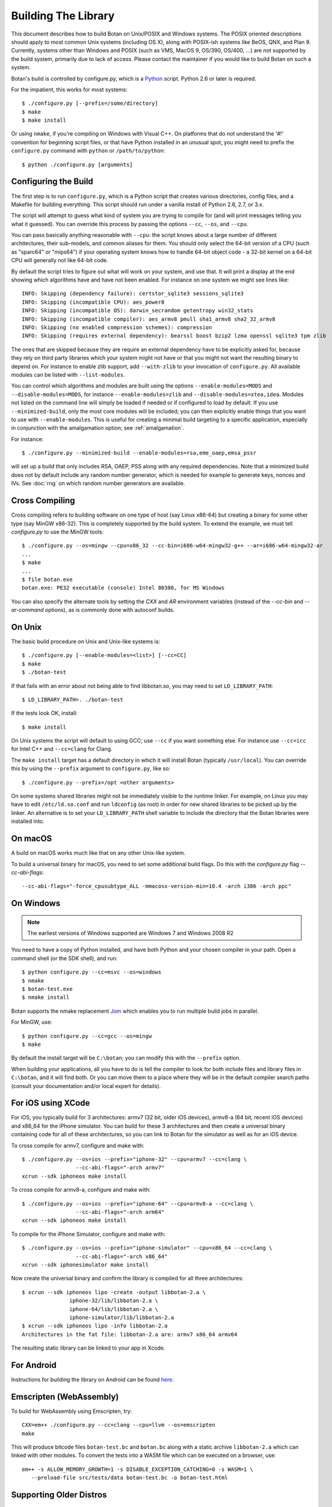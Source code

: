 Building The Library
=================================

This document describes how to build Botan on Unix/POSIX and Windows
systems. The POSIX oriented descriptions should apply to most
common Unix systems (including OS X), along with POSIX-ish systems
like BeOS, QNX, and Plan 9. Currently, systems other than Windows and
POSIX (such as VMS, MacOS 9, OS/390, OS/400, ...) are not supported by
the build system, primarily due to lack of access. Please contact the
maintainer if you would like to build Botan on such a system.

Botan's build is controlled by configure.py, which is a `Python
<https://www.python.org>`_ script. Python 2.6 or later is required.

.. highlight:: none

For the impatient, this works for most systems::

  $ ./configure.py [--prefix=/some/directory]
  $ make
  $ make install

Or using ``nmake``, if you're compiling on Windows with Visual C++. On
platforms that do not understand the '#!' convention for beginning
script files, or that have Python installed in an unusual spot, you
might need to prefix the ``configure.py`` command with ``python`` or
``/path/to/python``::

  $ python ./configure.py [arguments]

Configuring the Build
---------------------------------

The first step is to run ``configure.py``, which is a Python script
that creates various directories, config files, and a Makefile for
building everything. This script should run under a vanilla install of
Python 2.6, 2.7, or 3.x.

The script will attempt to guess what kind of system you are trying to
compile for (and will print messages telling you what it guessed).
You can override this process by passing the options ``--cc``,
``--os``, and ``--cpu``.

You can pass basically anything reasonable with ``--cpu``: the script
knows about a large number of different architectures, their
sub-models, and common aliases for them. You should only select the
64-bit version of a CPU (such as "sparc64" or "mips64") if your
operating system knows how to handle 64-bit object code - a 32-bit
kernel on a 64-bit CPU will generally not like 64-bit code.

By default the script tries to figure out what will work on your
system, and use that. It will print a display at the end showing which
algorithms have and have not been enabled. For instance on one system
we might see lines like::

   INFO: Skipping (dependency failure): certstor_sqlite3 sessions_sqlite3
   INFO: Skipping (incompatible CPU): aes_power8
   INFO: Skipping (incompatible OS): darwin_secrandom getentropy win32_stats
   INFO: Skipping (incompatible compiler): aes_armv8 pmull sha1_armv8 sha2_32_armv8
   INFO: Skipping (no enabled compression schemes): compression
   INFO: Skipping (requires external dependency): bearssl boost bzip2 lzma openssl sqlite3 tpm zlib

The ones that are skipped because they are require an external
dependency have to be explicitly asked for, because they rely on third
party libraries which your system might not have or that you might not
want the resulting binary to depend on. For instance to enable zlib
support, add ``--with-zlib`` to your invocation of ``configure.py``.
All available modules can be listed with ``--list-modules``.

You can control which algorithms and modules are built using the
options ``--enable-modules=MODS`` and ``--disable-modules=MODS``, for
instance ``--enable-modules=zlib`` and ``--disable-modules=xtea,idea``.
Modules not listed on the command line will simply be loaded if needed
or if configured to load by default. If you use ``--minimized-build``,
only the most core modules will be included; you can then explicitly
enable things that you want to use with ``--enable-modules``. This is
useful for creating a minimal build targeting to a specific
application, especially in conjunction with the amalgamation option;
see :ref:`amalgamation`.

For instance::

 $ ./configure.py --minimized-build --enable-modules=rsa,eme_oaep,emsa_pssr

will set up a build that only includes RSA, OAEP, PSS along with any
required dependencies. Note that a minimized build does not by default
include any random number generator, which is needed for example to
generate keys, nonces and IVs. See :doc:`rng` on which random number
generators are available.

Cross Compiling
---------------------

Cross compiling refers to building software on one type of host (say Linux
x86-64) but creating a binary for some other type (say MinGW x86-32). This is
completely supported by the build system. To extend the example, we must tell
`configure.py` to use the MinGW tools::

 $ ./configure.py --os=mingw --cpu=x86_32 --cc-bin=i686-w64-mingw32-g++ --ar=i686-w64-mingw32-ar
 ...
 $ make
 ...
 $ file botan.exe
 botan.exe: PE32 executable (console) Intel 80386, for MS Windows

You can also specify the alternate tools by setting the `CXX` and `AR`
environment variables (instead of the `--cc-bin` and `--ar-command` options), as
is commonly done with autoconf builds.

On Unix
----------------

The basic build procedure on Unix and Unix-like systems is::

   $ ./configure.py [--enable-modules=<list>] [--cc=CC]
   $ make
   $ ./botan-test

If that fails with an error about not being able to find libbotan.so,
you may need to set ``LD_LIBRARY_PATH``::

   $ LD_LIBRARY_PATH=. ./botan-test

If the tests look OK, install::

   $ make install

On Unix systems the script will default to using GCC; use ``--cc`` if
you want something else. For instance use ``--cc=icc`` for Intel C++
and ``--cc=clang`` for Clang.

The ``make install`` target has a default directory in which it will
install Botan (typically ``/usr/local``). You can override this by
using the ``--prefix`` argument to ``configure.py``, like so::

   $ ./configure.py --prefix=/opt <other arguments>

On some systems shared libraries might not be immediately visible to
the runtime linker. For example, on Linux you may have to edit
``/etc/ld.so.conf`` and run ``ldconfig`` (as root) in order for new
shared libraries to be picked up by the linker. An alternative is to
set your ``LD_LIBRARY_PATH`` shell variable to include the directory
that the Botan libraries were installed into.

On macOS
--------------

A build on macOS works much like that on any other Unix-like system.

To build a universal binary for macOS, you need to set some additional
build flags. Do this with the `configure.py` flag `--cc-abi-flags`::

  --cc-abi-flags="-force_cpusubtype_ALL -mmacosx-version-min=10.4 -arch i386 -arch ppc"

On Windows
--------------

.. note::

   The earliest versions of Windows supported are Windows 7 and Windows 2008 R2

You need to have a copy of Python installed, and have both Python and
your chosen compiler in your path. Open a command shell (or the SDK
shell), and run::

   $ python configure.py --cc=msvc --os=windows
   $ nmake
   $ botan-test.exe
   $ nmake install

Botan supports the nmake replacement `Jom <https://wiki.qt.io/Jom>`_
which enables you to run multiple build jobs in parallel.

For MinGW, use::

   $ python configure.py --cc=gcc --os=mingw
   $ make

By default the install target will be ``C:\botan``; you can modify
this with the ``--prefix`` option.

When building your applications, all you have to do is tell the
compiler to look for both include files and library files in
``C:\botan``, and it will find both. Or you can move them to a
place where they will be in the default compiler search paths (consult
your documentation and/or local expert for details).


For iOS using XCode
-------------------------

For iOS, you typically build for 3 architectures: armv7 (32 bit, older
iOS devices), armv8-a (64 bit, recent iOS devices) and x86_64 for
the iPhone simulator. You can build for these 3 architectures and then
create a universal binary containing code for all of these
architectures, so you can link to Botan for the simulator as well as
for an iOS device.

To cross compile for armv7, configure and make with::

   $ ./configure.py --os=ios --prefix="iphone-32" --cpu=armv7 --cc=clang \
                    --cc-abi-flags="-arch armv7"
   xcrun --sdk iphoneos make install

To cross compile for armv8-a, configure and make with::

   $ ./configure.py --os=ios --prefix="iphone-64" --cpu=armv8-a --cc=clang \
                    --cc-abi-flags="-arch arm64"
   xcrun --sdk iphoneos make install

To compile for the iPhone Simulator, configure and make with::

   $ ./configure.py --os=ios --prefix="iphone-simulator" --cpu=x86_64 --cc=clang \
                    --cc-abi-flags="-arch x86_64"
   xcrun --sdk iphonesimulator make install

Now create the universal binary and confirm the library is compiled
for all three architectures::

   $ xcrun --sdk iphoneos lipo -create -output libbotan-2.a \
                  iphone-32/lib/libbotan-2.a \
                  iphone-64/lib/libbotan-2.a \
                  iphone-simulator/lib/libbotan-2.a
   $ xcrun --sdk iphoneos lipo -info libbotan-2.a
   Architectures in the fat file: libbotan-2.a are: armv7 x86_64 armv64

The resulting static library can be linked to your app in Xcode.

For Android
---------------------

Instructions for building the library on Android can be found
`here <https://www.danielseither.de/blog/2013/03/building-the-botan-library-for-android/>`_.

Emscripten (WebAssembly)
---------------------------

To build for WebAssembly using Emscripten, try::

  CXX=em++ ./configure.py --cc=clang --cpu=llvm --os=emscripten
  make

This will produce bitcode files ``botan-test.bc`` and ``botan.bc``
along with a static archive ``libbotan-2.a`` which can linked with
other modules.  To convert the tests into a WASM file which can be
executed on a browser, use::

  em++ -s ALLOW_MEMORY_GROWTH=1 -s DISABLE_EXCEPTION_CATCHING=0 -s WASM=1 \
     --preload-file src/tests/data botan-test.bc -o botan-test.html

Supporting Older Distros
--------------------------

Some "stable" distributions, notably RHEL/CentOS, ship very obsolete
versions of binutils, which do not support more recent CPU instructions.
As a result when building you may receive errors like::

   Error: no such instruction: `sha256rnds2 %xmm0,%xmm4,%xmm3'

Depending on how old your binutils is, you may need to disable BMI2,
AVX2, SHA-NI, and/or RDSEED. These can be disabled by passing the
flags ``--disable-bmi2``, ``--disable-avx2``, ``--disable-sha-ni``,
and ``--disable-rdseed`` to ``configure.py``.

Other Build-Related Tasks
----------------------------------------

.. _building_docs:

Building The Documentation
^^^^^^^^^^^^^^^^^^^^^^^^^^^^^^^^^^^^^^^^

There are two documentation options available, Sphinx and Doxygen.
Sphinx will be used if ``sphinx-build`` is detected in the PATH, or if
``--with-sphinx`` is used at configure time. Doxygen is only enabled
if ``--with-doxygen`` is used. Both are generated by the makefile
target ``docs``.


.. _amalgamation:

The Amalgamation Build
^^^^^^^^^^^^^^^^^^^^^^^^^^^^^^^^^^^^^^^^

You can also configure Botan to be built using only a single source file; this
is quite convenient if you plan to embed the library into another application.

To generate the amalgamation, run ``configure.py`` with whatever
options you would ordinarily use, along with the option
``--amalgamation``. This will create two (rather large) files,
``botan_all.h`` and ``botan_all.cpp``, plus (unless the option
``--single-amalgamation-file`` is used) also some number of files like
``botan_all_aesni.cpp`` and ``botan_all_sse2.cpp`` which need to be
compiled with the appropriate compiler flags to enable that
instruction set. The ISA specific files are only generated if there is
code that requires them, so you can simplify your build. The
``--minimized-build`` option (described elsewhere in this documentation)
is also quite useful with the amalgamation.

Whenever you would have included a botan header, you can then include
``botan_all.h``, and include ``botan_all.cpp`` along with the rest of
the source files in your build. If you want to be able to easily
switch between amalgamated and non-amalgamated versions (for instance
to take advantage of prepackaged versions of botan on operating
systems that support it), you can instead ignore ``botan_all.h`` and
use the headers from ``build/include`` as normal.

You can also build the library using Botan's build system (as normal)
but utilizing the amalgamation instead of the individual source files
by running something like ``./configure.py --amalgamation && make``.
This is essentially a very simple form of link time optimization;
because the entire library source is visible to the compiler, it has
more opportunities for interprocedural optimizations.
Additionally, amalgamation builds usually have significantly shorter
compile times for full rebuilds.

Modules Relying on Third Party Libraries
^^^^^^^^^^^^^^^^^^^^^^^^^^^^^^^^^^^^^^^^

Currently ``configure.py`` cannot detect if external libraries are
available, so using them is controlled explicitly at build time
by the user using

 - ``--with-bzip2`` enables the filters providing bzip2 compression and
   decompression. Requires the bzip2 development libraries to be installed.

 - ``--with-zlib`` enables the filters providing zlib compression and
   decompression. Requires the zlib development libraries to be installed.

 - ``--with-lzma`` enables the filters providing lzma compression and
   decompression. Requires the lzma development libraries to be installed.

 - ``--with-sqlite3`` enables using sqlite3 databases in various contexts
   (TLS session cache, PSK database, etc).

 - ``--with-openssl`` adds an engine that uses OpenSSL for some ciphers, hashes,
   and public key operations. OpenSSL 1.0.2 or later is supported. LibreSSL can
   also be used.

 - ``--with-tpm`` adds support for using TPM hardware via the TrouSerS library.

 - ``--with-boost`` enables using some Boost libraries. In particular
   Boost.Filesystem is used for a few operations (but on most platforms, a
   native API equivalent is available), and Boost.Asio is used to provide a few
   extra TLS related command line utilities.

Multiple Builds
^^^^^^^^^^^^^^^^^^^^^^^^^^^^^^^^^^^^^^^^

It may be useful to run multiple builds with different configurations.
Specify ``--with-build-dir=<dir>`` to set up a build environment in a
different directory.

Setting Distribution Info
^^^^^^^^^^^^^^^^^^^^^^^^^^^^^^^^^^^^^^^^

The build allows you to set some information about what distribution
this build of the library comes from.  It is particularly relevant to
people packaging the library for wider distribution, to signify what
distribution this build is from. Applications can test this value by
checking the string value of the macro ``BOTAN_DISTRIBUTION_INFO``. It
can be set using the ``--distribution-info`` flag to ``configure.py``,
and otherwise defaults to "unspecified". For instance, a `Gentoo
<https://www.gentoo.org>`_ ebuild might set it with
``--distribution-info="Gentoo ${PVR}"`` where ``${PVR}`` is an ebuild
variable automatically set to a combination of the library and ebuild
versions.

Local Configuration Settings
^^^^^^^^^^^^^^^^^^^^^^^^^^^^^^^^^^^^^^^^

You may want to do something peculiar with the configuration; to
support this there is a flag to ``configure.py`` called
``--with-local-config=<file>``. The contents of the file are
inserted into ``build/build.h`` which is (indirectly) included
into every Botan header and source file.

Enabling or Disabling Use of Certain OS Features
^^^^^^^^^^^^^^^^^^^^^^^^^^^^^^^^^^^^^^^^^^^^^^^^^^^^^

Botan uses compile-time flags to enable or disable use of certain operating
specific functions. You can also override these at build time if desired.

The default feature flags are given in the files in ``src/build-data/os`` in the
``target_features`` block. For example Linux defines flags like ``proc_fs``,
``getauxval``, and ``sockets``.  The ``configure.py`` option
``--list-os-features`` will display all the feature flags for all operating
system targets.

To disable a default-enabled flag, use ``--without-os-feature=feat1,feat2,...``

To enable a flag that isn't otherwise enabled, use ``--with-os-feature=feat``.
For example, modern Linux systems support the ``getentropy`` call, but it is not
enabled by default because many older systems lack it. However if you know you
will only deploy to recently updated systems you can use
``--with-os-feature=getentropy`` to enable it.

A special case if dynamic loading, which applications for certain environments
will want to disable. There is no specific feature flag for this, but
``--disable-modules=dyn_load`` will prevent it from being used.

.. note:: Disabling ``dyn_load`` module will also disable the PKCS #11
          wrapper, which relies on dynamic loading.

Configuration Parameters
^^^^^^^^^^^^^^^^^^^^^^^^^^^^^^^^^^^^^^^^

There are some configuration parameters which you may want to tweak
before building the library. These can be found in ``build.h``. This
file is overwritten every time the configure script is run (and does
not exist until after you run the script for the first time).

Also included in ``build/build.h`` are macros which let applications
check which features are included in the current version of the
library. All of them begin with ``BOTAN_HAS_``. For example, if
``BOTAN_HAS_BLOWFISH`` is defined, then an application can include
``<botan/blowfish.h>`` and use the Blowfish class.

``BOTAN_MP_WORD_BITS``: This macro controls the size of the words used for
calculations with the MPI implementation in Botan.  It must be set to either 32
or 64 bits. The default is chosen based on the target processor. There is
normally no reason to change this.

``BOTAN_DEFAULT_BUFFER_SIZE``: This constant is used as the size of
buffers throughout Botan. The default should be fine for most
purposes, reduce if you are very concerned about runtime memory usage.

Building Applications
----------------------------------------

Unix
^^^^^^^^^^^^^^^^^^^^^^^^^^^^^^^^^^^^^^^^

Botan usually links in several different system libraries (such as
``librt`` or ``libz``), depending on which modules are configured at
compile time. In many environments, particularly ones using static
libraries, an application has to link against the same libraries as
Botan for the linking step to succeed. But how does it figure out what
libraries it *is* linked against?

The answer is to ask the ``botan`` command line tool using
the ``config`` and ``version`` commands.

``botan version``: Print the Botan version number.

``botan config prefix``: If no argument, print the prefix where Botan is
installed (such as ``/opt`` or ``/usr/local``).

``botan config cflags``: Print options that should be passed to the
compiler whenever a C++ file is compiled. Typically this is used for
setting include paths.

``botan config libs``: Print options for which libraries to link to
(this will include a reference to the botan library itself).

Your ``Makefile`` can run ``botan config`` and get the options
necessary for getting your application to compile and link, regardless
of whatever crazy libraries Botan might be linked against.

Windows
^^^^^^^^^^^^^^^^^^^^^^^^^^^^^^^^^^^^^^^^

No special help exists for building applications on Windows. However,
given that typically Windows software is distributed as binaries, this
is less of a problem - only the developer needs to worry about it. As
long as they can remember where they installed Botan, they just have
to set the appropriate flags in their Makefile/project file.

Language Wrappers
----------------------------------------

Building the Python wrappers
^^^^^^^^^^^^^^^^^^^^^^^^^^^^^^^^^^^^^^^^

The Python wrappers for Botan use ctypes and the C89 API so no special
build step is required, just import botan2.py

See :doc:`Python Bindings <python>` for more information about the
Python bindings.

Configure Script Options
---------------------------

--cpu=CPU
^^^^^^^^^^^^^^^^^^^^^^^^^^^^^^

Set the target CPU architecture. If not used, the arch of the current
system is detected (using Python's platform module) and used.

--os=OS
^^^^^^^^^^^^^^^^^^^^^^^^^^^^^^

Set the target operating system.

--cc=COMPILER
^^^^^^^^^^^^^^^^^^^^^^^^^^^^^^

Set the desired build compiler


--cc-min-version=MAJOR.MINOR
^^^^^^^^^^^^^^^^^^^^^^^^^^^^^^

Set the minimal version of the target
compiler. Use --cc-min-version=0.0 to support all compiler
versions. Default is auto detection.

--cc-bin=BINARY
^^^^^^^^^^^^^^^^^^^^^^^^^^^^^^

Set path to compiler binary

--cc-abi-flags=FLAGS
^^^^^^^^^^^^^^^^^^^^^^^^^^^^^^

Set ABI flags, which for the purposes of this option mean options
which should be passed to both the compiler and linker.

--cxxflags=FLAGS
^^^^^^^^^^^^^^^^^^^^^^^^^^^^^^

Override all compiler flags. This is equivalent to setting ``CXXFLAGS``
in the environment.

--extra-cxxflags=FLAGS
^^^^^^^^^^^^^^^^^^^^^^^^^^^^^^

Set extra compiler flags, which are appended to the default set.  This
is useful if you want to set just one or two additional options but
leave the normal logic for selecting flags alone.

--ldflags=FLAGS
^^^^^^^^^^^^^^^^^^^^^^^^^^^^^^

Set flags to pass to the linker. This is equivalent to setting ``LDFLAGS``

--ar-command=AR
^^^^^^^^^^^^^^^^^^^^^^^^^^^^^^

Set the path to the tool to use to create static archives (``ar``).
This is normally only used for cross-compilation.

--ar-options=AR_OPTIONS
^^^^^^^^^^^^^^^^^^^^^^^^^^^^^^

Specify the options to pass to ``ar``.

--msvc-runtime=RT
^^^^^^^^^^^^^^^^^^^^^^^^^^^^^^

Specify the MSVC runtime to use (MT, MD, MTd, or MDd). If not specified,
picks either MD or MDd depending on if debug mode is set.

--with-endian=ORDER
^^^^^^^^^^^^^^^^^^^^^^^^^^^^^^

Override the guess as to which endian the target system is.

--with-os-features=FEAT
^^^^^^^^^^^^^^^^^^^^^^^^^^^^^^

Specify an OS feature to enable. See ``src/build-data/os`` and
``doc/os.rst`` for more information.

--without-os-features=FEAT
^^^^^^^^^^^^^^^^^^^^^^^^^^^^^^

Specify an OS feature to disable.

--disable-sse2
^^^^^^^^^^^^^^^^^^^^^^^^^^^^^^

Disable use of SSE2 intrinsics

--disable-ssse3
^^^^^^^^^^^^^^^^^^^^^^^^^^^^^^

Disable use of SSSE3 intrinsics

--disable-sse4.1
^^^^^^^^^^^^^^^^^^^^^^^^^^^^^^

Disable use of SSE4.1 intrinsics

--disable-sse4.2
^^^^^^^^^^^^^^^^^^^^^^^^^^^^^^

Disable use of SSE4.2 intrinsics

--disable-avx2
^^^^^^^^^^^^^^^^^^^^^^^^^^^^^^

Disable use of AVX2 intrinsics

--disable-bmi2
^^^^^^^^^^^^^^^^^^^^^^^^^^^^^^

Disable use of BMI2 intrinsics

--disable-rdrand
^^^^^^^^^^^^^^^^^^^^^^^^^^^^^^

Disable use of RDRAND intrinsics

--disable-rdseed
^^^^^^^^^^^^^^^^^^^^^^^^^^^^^^

Disable use of RDSEED intrinsics

--disable-aes-ni
^^^^^^^^^^^^^^^^^^^^^^^^^^^^^^

Disable use of AES-NI intrinsics

--disable-sha-ni
^^^^^^^^^^^^^^^^^^^^^^^^^^^^^^

Disable use of SHA-NI intrinsics

--disable-altivec
^^^^^^^^^^^^^^^^^^^^^^^^^^^^^^

Disable use of AltiVec intrinsics

--disable-neon
^^^^^^^^^^^^^^^^^^^^^^^^^^^^^^

Disable use of NEON intrinsics

--disable-armv8crypto
^^^^^^^^^^^^^^^^^^^^^^^^^^^^^^

Disable use of ARMv8Crypto intrinsics

--with-debug-info
^^^^^^^^^^^^^^^^^^^^^^^^^^^^^^

Include debug symbols.

--with-sanitizers
^^^^^^^^^^^^^^^^^^^^^^^^^^^^^^

Enable some default set of sanitizer checks. What exactly is enabled
depends on the compiler.

--enable-sanitizers=SAN
^^^^^^^^^^^^^^^^^^^^^^^^^^^^^^

Enable specific sanitizers. See ``src/build-data/cc`` for more information.

--without-stack-protector
^^^^^^^^^^^^^^^^^^^^^^^^^^^^^^

Disable stack smashing protections. **not recommended**

--with-coverage
^^^^^^^^^^^^^^^^^^^^^^^^^^^^^^

Add coverage info and disable optimizations

--with-coverage-info
^^^^^^^^^^^^^^^^^^^^^^^^^^^^^^

Add coverage info, but leave optimizations alone

--disable-shared-library
^^^^^^^^^^^^^^^^^^^^^^^^^^^^^^

Disable building a shared library

--disable-static-library
^^^^^^^^^^^^^^^^^^^^^^^^^^^^^^

Disable building static library

--optimize-for-size
^^^^^^^^^^^^^^^^^^^^^^^^^^^^^^

Optimize for code size.

--no-optimizations
^^^^^^^^^^^^^^^^^^^^^^^^^^^^^^

Disable all optimizations for debugging.

--debug-mode
^^^^^^^^^^^^^^^^^^^^^^^^^^^^^^

Enable debug info and disable optimizations

--amalgamation
^^^^^^^^^^^^^^^^^^^^^^^^^^^^^^

Use amalgamation to build

--single-amalgamation-file
^^^^^^^^^^^^^^^^^^^^^^^^^^^^^^

By default the amalgamation file is split up into several files,
because using intrinsics requires enabling the relevant instruction
set extension. This option selects generating a single file instead.

This requires either MSVC, or a fairly recent version of GCC/Clang
which supports the ``target`` attribute.

--system-cert-bundle
^^^^^^^^^^^^^^^^^^^^^^^^^^^^^^

Set a path to a file containing one or more trusted CA certificates in
PEM format. If not given, some default locations are checked.

--with-build-dir=DIR
^^^^^^^^^^^^^^^^^^^^^^^^^^^^^^

Setup the build in a specified directory instead of ``./build``

--with-external-includedir=DIR
^^^^^^^^^^^^^^^^^^^^^^^^^^^^^^

Search for includes in this directory.

--with-external-libdir=DIR
^^^^^^^^^^^^^^^^^^^^^^^^^^^^^^

Add DIR to the link path

--with-sysroot-dir=DIR
^^^^^^^^^^^^^^^^^^^^^^^^^^^^^^

Use specified dir for system root while cross-compiling

--with-openmp
^^^^^^^^^^^^^^^^^^^^^^^^^^^^^^

Enable use of OpenMP

--link-method=METHOD
^^^^^^^^^^^^^^^^^^^^^^^^^^^^^^

During build setup a directory linking to each header file is created.
Choose how the links are performed (options are "symlink", "hardlink",
or "copy").

--with-local-config=FILE
^^^^^^^^^^^^^^^^^^^^^^^^^^^^^^

Include the contents of FILE into the generated build.h

--distribution-info=STRING
^^^^^^^^^^^^^^^^^^^^^^^^^^^^^^

Set distribution specific version information

--maintainer-mode
^^^^^^^^^^^^^^^^^^^^^^^^^^^^^^

Enable extra warnings and turn most warnings into errors

--with-python-versions=N.M
^^^^^^^^^^^^^^^^^^^^^^^^^^^^^^

Where to install botan2.py. By default this is chosen to be the
version of Python that is running ``configure.py``.

--with-valgrind
^^^^^^^^^^^^^^^^^^^^^^^^^^^^^^

Use valgrind API to perform additional checks. Not needed by end users.

--unsafe-fuzzer-mode
^^^^^^^^^^^^^^^^^^^^^^^^^^^^^^

Disable essential checks for testing. **UNSAFE FOR PRODUCTION**

--build-fuzzers=TYPE
^^^^^^^^^^^^^^^^^^^^^^^^^^^^^^

Select which interface the fuzzer uses. Options are "afl",
"libfuzzer", "klee", or "test". The "test" mode builds fuzzers that
read one input from stdin and then exit.

--with-fuzzer-lib=LIB
^^^^^^^^^^^^^^^^^^^^^^^^^^^^^^

Specify an additional library that fuzzer binaries must link with.

--without-documentation
^^^^^^^^^^^^^^^^^^^^^^^^^^^^^^

Skip building/installing documentation

--with-sphinx
^^^^^^^^^^^^^^^^^^^^^^^^^^^^^^

Use Sphinx to generate the handbook

--with-pdf
^^^^^^^^^^^^^^^^^^^^^^^^^^^^^^

Use Sphinx to generate PDF doc

--with-rst2man
^^^^^^^^^^^^^^^^^^^^^^^^^^^^^^

Use rst2man to generate a man page for the CLI

--with-doxygen
^^^^^^^^^^^^^^^^^^^^^^^^^^^^^^

Use Doxygen to generate API reference

--module-policy=POL
^^^^^^^^^^^^^^^^^^^^^^^^^^^^^^

The option ``--module-policy=POL`` enables modules required by and
disables modules prohibited by a text policy in ``src/build-data/policy``.
Additional modules can be enabled if not prohibited by the policy.
Currently available policies include ``bsi``, ``nist`` and ``modern``::

 $ ./configure.py --module-policy=bsi --enable-modules=tls,xts

--enable-modules=MODS
^^^^^^^^^^^^^^^^^^^^^^^^^^^^^^

Enable some specific modules

--disable-modules=MODS
^^^^^^^^^^^^^^^^^^^^^^^^^^^^^^

Disable some specific modules

--minimized-build
^^^^^^^^^^^^^^^^^^^^^^^^^^^^^^

Start with the bare minimum. This is mostly useful in conjuction with
`--enable-modules`` to get a build that has just the features a
particular application requires.

--with-boost
^^^^^^^^^^^^^^^^^^^^^^^^^^^^^^

Use Boost.Asio for networking support. This primarily affects the
command line utils.

--with-bzip2
^^^^^^^^^^^^^^^^^^^^^^^^^^^^^^

Enable bzip2 compression

--with-lzma
^^^^^^^^^^^^^^^^^^^^^^^^^^^^^^

Enable lzma compression

--with-zlib
^^^^^^^^^^^^^^^^^^^^^^^^^^^^^^

Enable using zlib compression

--with-openssl
^^^^^^^^^^^^^^^^^^^^^^^^^^^^^^

Enable using OpenSSL for certain operations

--with-commoncrypto
^^^^^^^^^^^^^^^^^^^^^^^^^^^^^^

Enable using CommonCrypto for certain operations

--with-sqlite3
^^^^^^^^^^^^^^^^^^^^^^^^^^^^^^

Enable using sqlite3 for data storage

--with-tpm
^^^^^^^^^^^^^^^^^^^^^^^^^^^^^^

Enable support for TPM

--program-suffix=SUFFIX
^^^^^^^^^^^^^^^^^^^^^^^^^^^^^^

A string to append to all program binaries.

--library-suffix=SUFFIX
^^^^^^^^^^^^^^^^^^^^^^^^^^^^^^

A string to append to all library names.

--prefix=DIR
^^^^^^^^^^^^^^^^^^^^^^^^^^^^^^

Set the install prefix.

--docdir=DIR
^^^^^^^^^^^^^^^^^^^^^^^^^^^^^^

Set the documentation installation dir.

--bindir=DIR
^^^^^^^^^^^^^^^^^^^^^^^^^^^^^^

Set the binary installation dir.

--libdir=DIR
^^^^^^^^^^^^^^^^^^^^^^^^^^^^^^

Set the library installation dir.

--mandir=DIR
^^^^^^^^^^^^^^^^^^^^^^^^^^^^^^

Set the man page installation dir.

--includedir=DIR
^^^^^^^^^^^^^^^^^^^^^^^^^^^^^^

Set the include file installation dir.
